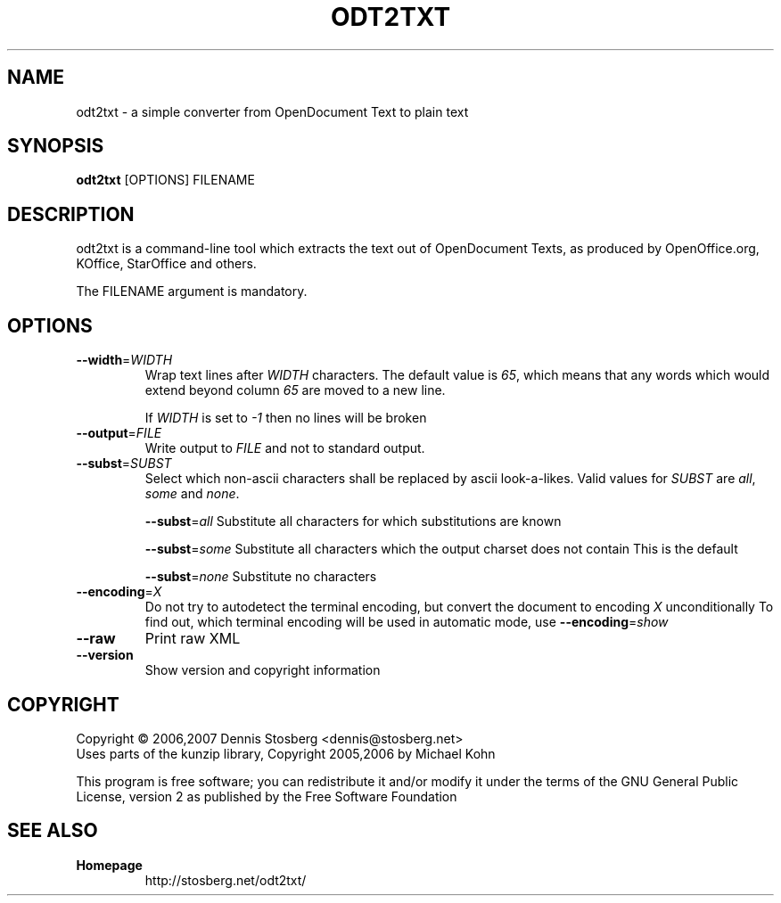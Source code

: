 .TH ODT2TXT "1" "2007-01-14" "odt2txt 0.3" "User Commands"
.SH NAME
odt2txt \- a simple converter from OpenDocument Text to plain text
.SH SYNOPSIS
.B odt2txt
[OPTIONS] FILENAME
.SH DESCRIPTION
odt2txt is a command-line tool which extracts the text out of
OpenDocument Texts, as produced by OpenOffice.org, KOffice,
StarOffice and others.
.PP
The FILENAME argument is mandatory.
.SH OPTIONS
.TP
\fB\-\-width\fR=\fIWIDTH\fR
Wrap text lines after \fIWIDTH\fR characters. The default value is
\fI65\fR, which means that any words which would extend beyond
column \fI65\fR are moved to a new line.
.IP
If \fIWIDTH\fR is set to \fI\-1\fR then no lines will be broken
.TP
\fB\-\-output\fR=\fIFILE\fR
Write output to \fIFILE\fR and not to standard output.
.TP
\fB\-\-subst\fR=\fISUBST\fR
Select which non\-ascii characters shall be replaced by ascii
look\-a\-likes. Valid values for \fISUBST\fR are \fIall\fR,
\fIsome\fR and \fInone\fR.
.IP
\fB\-\-subst\fR=\fIall\fR
Substitute all characters for which substitutions are known
.IP
\fB\-\-subst\fR=\fIsome\fR
Substitute all characters which the output charset does not contain
This is the default
.IP
\fB\-\-subst\fR=\fInone\fR
Substitute no characters
.TP
\fB\-\-encoding\fR=\fIX\fR
Do not try to autodetect the terminal encoding, but convert the
document to encoding \fIX\fR unconditionally To find out, which terminal
encoding will be used in automatic mode, use
\fB\-\-encoding\fR=\fIshow\fR
.TP
\fB\-\-raw\fR
Print raw XML
.TP
\fB\-\-version\fR
Show version and copyright information
.SH COPYRIGHT
Copyright \(co 2006,2007 Dennis Stosberg <dennis@stosberg.net>
.br
Uses parts of the kunzip library, Copyright 2005,2006 by Michael Kohn
.PP
This program is free software; you can redistribute it and/or
modify it under the terms of the GNU General Public License,
version 2 as published by the Free Software Foundation
.SH SEE ALSO
.TP
\fBHomepage\fR
http://stosberg.net/odt2txt/
